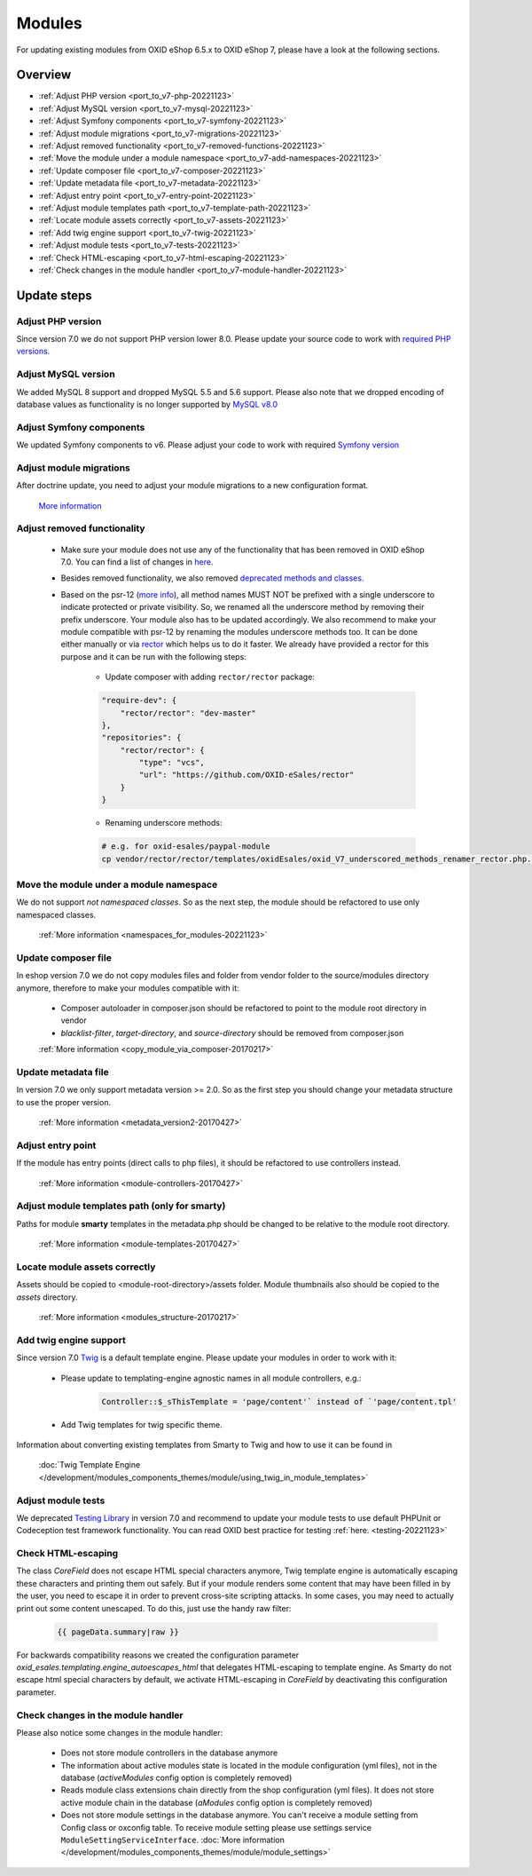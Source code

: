 Modules
=======

For updating existing modules from OXID eShop 6.5.x to OXID eShop 7, please have a look at the following sections.

Overview
--------

* :ref:`Adjust PHP version <port_to_v7-php-20221123>`
* :ref:`Adjust MySQL version <port_to_v7-mysql-20221123>`
* :ref:`Adjust Symfony components <port_to_v7-symfony-20221123>`
* :ref:`Adjust module migrations <port_to_v7-migrations-20221123>`
* :ref:`Adjust removed functionality <port_to_v7-removed-functions-20221123>`
* :ref:`Move the module under a module namespace <port_to_v7-add-namespaces-20221123>`
* :ref:`Update composer file <port_to_v7-composer-20221123>`
* :ref:`Update metadata file <port_to_v7-metadata-20221123>`
* :ref:`Adjust entry point <port_to_v7-entry-point-20221123>`
* :ref:`Adjust module templates path <port_to_v7-template-path-20221123>`
* :ref:`Locate module assets correctly <port_to_v7-assets-20221123>`
* :ref:`Add twig engine support <port_to_v7-twig-20221123>`
* :ref:`Adjust module tests <port_to_v7-tests-20221123>`
* :ref:`Check HTML-escaping <port_to_v7-html-escaping-20221123>`
* :ref:`Check changes in the module handler <port_to_v7-module-handler-20221123>`

Update steps
------------

.. _port_to_v7-php-20221123:

Adjust PHP version
^^^^^^^^^^^^^^^^^^

Since version 7.0 we do not support PHP version lower 8.0. Please update your source code to work with `required PHP
versions. <https://docs.oxid-esales.com/eshop/en/7.0/installation/new-installation/server-and-system-requirements.html#php>`_

.. _port_to_v7-mysql-20221123:

Adjust MySQL version
^^^^^^^^^^^^^^^^^^^^

We added MySQL 8 support and dropped MySQL 5.5 and 5.6 support. Please also note that we dropped encoding of database
values as functionality is no longer supported by `MySQL v8.0 <https://dev.mysql.com/doc/refman/8.0/en/mysql-nutshell.html#mysql-nutshell-removals>`__

.. _port_to_v7-symfony-20221123:

Adjust Symfony components
^^^^^^^^^^^^^^^^^^^^^^^^^

We updated Symfony components to v6. Please adjust your code to work with required `Symfony version <https://symfony.com/components>`__

.. _port_to_v7-migrations-20221123:

Adjust module migrations
^^^^^^^^^^^^^^^^^^^^^^^^

After doctrine update, you need to adjust your module migrations to a new configuration format.

    `More information <https://github.com/doctrine/migrations/blob/3.5.1/UPGRADE.md>`__

.. _port_to_v7-removed-functions-20221123:

Adjust removed functionality
^^^^^^^^^^^^^^^^^^^^^^^^^^^^

 * Make sure your module does not use any of the functionality that has been removed in OXID eShop 7.0.
   You can find a list of changes in `here <?????>`__.
 * Besides removed functionality, we also removed `deprecated methods and classes. <https://github.com/OXID-eSales/oxideshop_ce/blob/b-7.0.x/CHANGELOG.md#removed>`__
 * Based on the psr-12 (`more info <https://www.php-fig.org/psr/psr-12>`__), all method names MUST NOT be prefixed with a
   single underscore to indicate protected or private visibility. So, we renamed all the underscore method by removing
   their prefix underscore. Your module also has to be updated accordingly. We also recommend to make your module
   compatible with psr-12 by renaming the modules underscore methods too. It can be done either manually or via
   `rector <https://github.com/OXID-eSales/rector>`__ which helps us to do it faster. We already have provided a rector
   for this purpose and it can be run with the following steps:

    - Update composer with adding ``rector/rector`` package:

    .. code::

        "require-dev": {
            "rector/rector": "dev-master"
        },
        "repositories": {
            "rector/rector": {
                "type": "vcs",
                "url": "https://github.com/OXID-eSales/rector"
            }
        }

    - Renaming underscore methods:

    .. code::

        # e.g. for oxid-esales/paypal-module
        cp vendor/rector/rector/templates/oxidEsales/oxid_V7_underscored_methods_renamer_rector.php.dist  ./rector.php && sed -i 's/MODULE_VENDOR_PATH/<module-vendor>\/<module-ID>/g' rector.php && vendor/bin/rector process

.. _port_to_v7-add-namespaces-20221123:

Move the module under a module namespace
^^^^^^^^^^^^^^^^^^^^^^^^^^^^^^^^^^^^^^^^

We do not support `not namespaced classes`. So as the next step, the module should be refactored to use only namespaced classes.

 :ref:`More information <namespaces_for_modules-20221123>`

.. _port_to_v7-composer-20221123:

Update composer file
^^^^^^^^^^^^^^^^^^^^

In eshop version 7.0 we do not copy modules files and folder from vendor folder to the source/modules directory anymore,
therefore to make your modules compatible with it:

 * Composer autoloader in composer.json should be refactored to point to the module root directory in vendor
 * `blacklist-filter`, `target-directory`, and `source-directory` should be removed from composer.json

 :ref:`More information <copy_module_via_composer-20170217>`

.. _port_to_v7-metadata-20221123:

Update metadata file
^^^^^^^^^^^^^^^^^^^^

In version 7.0 we only support metadata version >= 2.0. So as the first step you should change your metadata structure
to use the proper version.

 :ref:`More information <metadata_version2-20170427>`

.. _port_to_v7-entry-point-20221123:

Adjust entry point
^^^^^^^^^^^^^^^^^^

If the module has entry points (direct calls to php files), it should be refactored to use controllers instead.

 :ref:`More information <module-controllers-20170427>`

.. _port_to_v7-template-path-20221123:

Adjust module templates path (only for smarty)
^^^^^^^^^^^^^^^^^^^^^^^^^^^^^^^^^^^^^^^^^^^^^^

Paths for module **smarty** templates in the metadata.php should be changed to be relative to the module root directory.

 :ref:`More information <module-templates-20170427>`

.. _port_to_v7-assets-20221123:

Locate module assets correctly
^^^^^^^^^^^^^^^^^^^^^^^^^^^^^^

Assets should be copied to <module-root-directory>/assets folder. Module thumbnails also should be copied to the
`assets` directory.

  :ref:`More information <modules_structure-20170217>`

.. _port_to_v7-twig-20221123:

Add twig engine support
^^^^^^^^^^^^^^^^^^^^^^^

Since version 7.0 `Twig <https://twig.symfony.com>`__ is a default template engine. Please update your modules in order
to work with it:

 * Please update to templating-engine agnostic names in all module controllers, e.g.:

    .. code::

        Controller::$_sThisTemplate = 'page/content'` instead of `'page/content.tpl'

 * Add Twig templates for twig specific theme.

Information about converting existing templates from Smarty to Twig and how to use it can be found in

    :doc:`Twig Template Engine </development/modules_components_themes/module/using_twig_in_module_templates>`

.. _port_to_v7-tests-20221123:

Adjust module tests
^^^^^^^^^^^^^^^^^^^

We deprecated `Testing Library <https://github.com/OXID-eSales/testing_library>`__ in version 7.0 and recommend to
update your module tests to use default PHPUnit or Codeception test framework functionality. You can read OXID best
practice for testing :ref:`here. <testing-20221123>`

.. _port_to_v7-html-escaping-20221123:

Check HTML-escaping
^^^^^^^^^^^^^^^^^^^

The class `Core\Field` does not escape HTML special characters anymore, Twig template engine is automatically escaping
these characters and printing them out safely. But if your module renders some content that may have been filled in by
the user, you need to escape it in order to prevent cross-site scripting attacks. In some cases, you may need to actually
print out some content unescaped. To do this, just use the handy raw filter:

    .. code::

        {{ pageData.summary|raw }}

For backwards compatibility reasons we created the configuration parameter `oxid_esales.templating.engine_autoescapes_html`
that delegates HTML-escaping to template engine. As Smarty do not escape html special characters by default, we activate
HTML-escaping in `Core\Field` by deactivating this configuration parameter.

.. _port_to_v7-module-handler-20221123:

Check changes in the module handler
^^^^^^^^^^^^^^^^^^^^^^^^^^^^^^^^^^^

Please also notice some changes in the module handler:

 * Does not store module controllers in the database anymore
 * The information about active modules state is located in the module configuration (yml files), not in the database
   (`activeModules` config option is completely removed)
 * Reads module class extensions chain directly from the shop configuration (yml files). It does not store active
   module chain in the database (`aModules` config option is completely removed)
 * Does not store module settings in the database anymore. You can't receive a module setting from Config class
   or oxconfig table. To receive module setting please use settings service ``ModuleSettingServiceInterface``. :doc:`More information </development/modules_components_themes/module/module_settings>`
